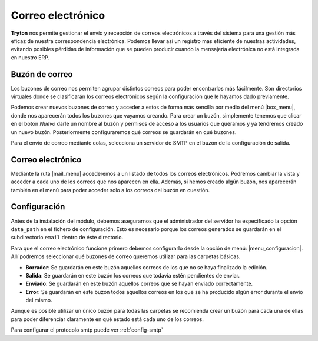 ==================
Correo electrónico
==================

.. inheritref:: electronic_mail/electronic_mail:paragraph:introdución

**Tryton** nos permite gestionar el envío y recepción de correos electrónicos a través
del sistema para una gestión más eficaz de nuestra correspondencia electrónica.
Podemos llevar así un registro más eficiente de nuestras actividades, evitando posibles
pérdidas de información que se pueden producir cuando la mensajería electrónica
no está integrada en nuestro ERP.

.. inheritref:: electronic_mail/electronic_mail:section:mailbox

Buzón de correo
===============


Los buzones de correo nos permiten agrupar distintos correos para poder
encontrarlos más fácilmente. Son directorios virtuales donde se clasificarán los
correos electrónicos según la configuración que le hayamos dado previamente.

Podemos crear nuevos buzones de correo y acceder a estos de forma más sencilla
por medio del menú |box_menu|, donde nos aparecerán todos los buzones que
vayamos creando. Para crear un buzón, simplemente tenemos que clicar en el botón
*Nuevo* darle un nombre al buzón y permisos de acceso a los usuarios que queramos
y ya tendremos creado un nuevo buzón. Posteriormente configuraremos qué correos se
guardarán en qué buzones.

Para el envío de correo mediante colas, selecciona un servidor de SMTP en el buzón
de la configuración de salida.

Correo electrónico
==================

Mediante la ruta |mail_menu| accederemos a un listado de todos los correos
electrónicos. Podremos cambiar la vista y acceder a cada uno de los correos que nos
aparecen en ella. Además, si hemos creado algún buzón, nos aparecerán también en
el menú para poder acceder solo a los correos del buzón en cuestión.

.. inheritref:: electronic_mail/electronic_mail:section:configuracion

Configuración
=============

Antes de la instalación del módulo, debemos asegurarnos que el administrador
del servidor ha especificado la opción ``data_path`` en el fichero de configuración.
Esto es necesario porque los correos generados se guardarán en el subdirectorio
``email`` dentro de éste directorio.

Para que el correo electrónico funcione primero debemos configurarlo desde la
opción de menú: |menu_configuracion|.
Allí podremos seleccionar qué buzones de correo queremos utilizar para las
carpetas básicas.

* **Borrador**: Se guardarán en este buzón aquellos correos de los que no se
  haya finalizado la edición.

* **Salida**: Se guardarán en este buzón los correos que todavía estén
  pendientes de enviar.

* **Enviado**: Se guardarán en este buzón aquellos correos que se hayan
  enviado correctamente.

* **Error**: Se guardarán en este buzón todos aquellos correos en los que se
  ha producido algún error durante el envío del mismo.

Aunque es posible utilizar un único buzón para todas las carpetas
se recomienda crear un buzón para cada una de ellas para poder diferenciar
claramente en qué estado está cada uno de los correos.

Para configurar el protocolo smtp puede ver :ref:`config-smtp`

.. |menu_configuracion| tryref::  electronic_mail.menu_electronic_mail_configuration/complete_name
.. |box_menu| tryref:: electronic_mail.menu_mailbox/complete_name
.. |mail_menu| tryref:: electronic_mail.menu_mail/complete_name
